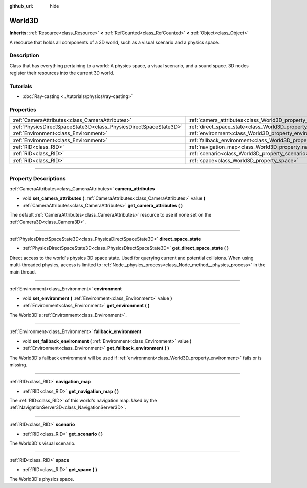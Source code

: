 :github_url: hide

.. DO NOT EDIT THIS FILE!!!
.. Generated automatically from Godot engine sources.
.. Generator: https://github.com/godotengine/godot/tree/master/doc/tools/make_rst.py.
.. XML source: https://github.com/godotengine/godot/tree/master/doc/classes/World3D.xml.

.. _class_World3D:

World3D
=======

**Inherits:** :ref:`Resource<class_Resource>` **<** :ref:`RefCounted<class_RefCounted>` **<** :ref:`Object<class_Object>`

A resource that holds all components of a 3D world, such as a visual scenario and a physics space.

.. rst-class:: classref-introduction-group

Description
-----------

Class that has everything pertaining to a world: A physics space, a visual scenario, and a sound space. 3D nodes register their resources into the current 3D world.

.. rst-class:: classref-introduction-group

Tutorials
---------

- :doc:`Ray-casting <../tutorials/physics/ray-casting>`

.. rst-class:: classref-reftable-group

Properties
----------

.. table::
   :widths: auto

   +-------------------------------------------------------------------+--------------------------------------------------------------------------+
   | :ref:`CameraAttributes<class_CameraAttributes>`                   | :ref:`camera_attributes<class_World3D_property_camera_attributes>`       |
   +-------------------------------------------------------------------+--------------------------------------------------------------------------+
   | :ref:`PhysicsDirectSpaceState3D<class_PhysicsDirectSpaceState3D>` | :ref:`direct_space_state<class_World3D_property_direct_space_state>`     |
   +-------------------------------------------------------------------+--------------------------------------------------------------------------+
   | :ref:`Environment<class_Environment>`                             | :ref:`environment<class_World3D_property_environment>`                   |
   +-------------------------------------------------------------------+--------------------------------------------------------------------------+
   | :ref:`Environment<class_Environment>`                             | :ref:`fallback_environment<class_World3D_property_fallback_environment>` |
   +-------------------------------------------------------------------+--------------------------------------------------------------------------+
   | :ref:`RID<class_RID>`                                             | :ref:`navigation_map<class_World3D_property_navigation_map>`             |
   +-------------------------------------------------------------------+--------------------------------------------------------------------------+
   | :ref:`RID<class_RID>`                                             | :ref:`scenario<class_World3D_property_scenario>`                         |
   +-------------------------------------------------------------------+--------------------------------------------------------------------------+
   | :ref:`RID<class_RID>`                                             | :ref:`space<class_World3D_property_space>`                               |
   +-------------------------------------------------------------------+--------------------------------------------------------------------------+

.. rst-class:: classref-section-separator

----

.. rst-class:: classref-descriptions-group

Property Descriptions
---------------------

.. _class_World3D_property_camera_attributes:

.. rst-class:: classref-property

:ref:`CameraAttributes<class_CameraAttributes>` **camera_attributes**

.. rst-class:: classref-property-setget

- void **set_camera_attributes** **(** :ref:`CameraAttributes<class_CameraAttributes>` value **)**
- :ref:`CameraAttributes<class_CameraAttributes>` **get_camera_attributes** **(** **)**

The default :ref:`CameraAttributes<class_CameraAttributes>` resource to use if none set on the :ref:`Camera3D<class_Camera3D>`.

.. rst-class:: classref-item-separator

----

.. _class_World3D_property_direct_space_state:

.. rst-class:: classref-property

:ref:`PhysicsDirectSpaceState3D<class_PhysicsDirectSpaceState3D>` **direct_space_state**

.. rst-class:: classref-property-setget

- :ref:`PhysicsDirectSpaceState3D<class_PhysicsDirectSpaceState3D>` **get_direct_space_state** **(** **)**

Direct access to the world's physics 3D space state. Used for querying current and potential collisions. When using multi-threaded physics, access is limited to :ref:`Node._physics_process<class_Node_method__physics_process>` in the main thread.

.. rst-class:: classref-item-separator

----

.. _class_World3D_property_environment:

.. rst-class:: classref-property

:ref:`Environment<class_Environment>` **environment**

.. rst-class:: classref-property-setget

- void **set_environment** **(** :ref:`Environment<class_Environment>` value **)**
- :ref:`Environment<class_Environment>` **get_environment** **(** **)**

The World3D's :ref:`Environment<class_Environment>`.

.. rst-class:: classref-item-separator

----

.. _class_World3D_property_fallback_environment:

.. rst-class:: classref-property

:ref:`Environment<class_Environment>` **fallback_environment**

.. rst-class:: classref-property-setget

- void **set_fallback_environment** **(** :ref:`Environment<class_Environment>` value **)**
- :ref:`Environment<class_Environment>` **get_fallback_environment** **(** **)**

The World3D's fallback environment will be used if :ref:`environment<class_World3D_property_environment>` fails or is missing.

.. rst-class:: classref-item-separator

----

.. _class_World3D_property_navigation_map:

.. rst-class:: classref-property

:ref:`RID<class_RID>` **navigation_map**

.. rst-class:: classref-property-setget

- :ref:`RID<class_RID>` **get_navigation_map** **(** **)**

The :ref:`RID<class_RID>` of this world's navigation map. Used by the :ref:`NavigationServer3D<class_NavigationServer3D>`.

.. rst-class:: classref-item-separator

----

.. _class_World3D_property_scenario:

.. rst-class:: classref-property

:ref:`RID<class_RID>` **scenario**

.. rst-class:: classref-property-setget

- :ref:`RID<class_RID>` **get_scenario** **(** **)**

The World3D's visual scenario.

.. rst-class:: classref-item-separator

----

.. _class_World3D_property_space:

.. rst-class:: classref-property

:ref:`RID<class_RID>` **space**

.. rst-class:: classref-property-setget

- :ref:`RID<class_RID>` **get_space** **(** **)**

The World3D's physics space.

.. |virtual| replace:: :abbr:`virtual (This method should typically be overridden by the user to have any effect.)`
.. |const| replace:: :abbr:`const (This method has no side effects. It doesn't modify any of the instance's member variables.)`
.. |vararg| replace:: :abbr:`vararg (This method accepts any number of arguments after the ones described here.)`
.. |constructor| replace:: :abbr:`constructor (This method is used to construct a type.)`
.. |static| replace:: :abbr:`static (This method doesn't need an instance to be called, so it can be called directly using the class name.)`
.. |operator| replace:: :abbr:`operator (This method describes a valid operator to use with this type as left-hand operand.)`
.. |bitfield| replace:: :abbr:`BitField (This value is an integer composed as a bitmask of the following flags.)`

